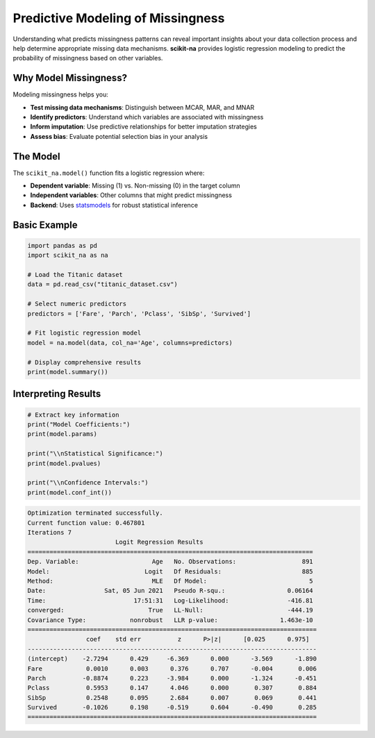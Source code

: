 Predictive Modeling of Missingness
===================================

Understanding what predicts missingness patterns can reveal important insights about
your data collection process and help determine appropriate missing data mechanisms.
**scikit-na** provides logistic regression modeling to predict the probability of
missingness based on other variables.

Why Model Missingness?
~~~~~~~~~~~~~~~~~~~~~~

Modeling missingness helps you:

* **Test missing data mechanisms**: Distinguish between MCAR, MAR, and MNAR
* **Identify predictors**: Understand which variables are associated with missingness
* **Inform imputation**: Use predictive relationships for better imputation strategies
* **Assess bias**: Evaluate potential selection bias in your analysis

The Model
~~~~~~~~~

The ``scikit_na.model()`` function fits a logistic regression where:

* **Dependent variable**: Missing (1) vs. Non-missing (0) in the target column
* **Independent variables**: Other columns that might predict missingness
* **Backend**: Uses `statsmodels <https://www.statsmodels.org>`_ for robust statistical inference

Basic Example
~~~~~~~~~~~~~

.. code-block:: python

   import pandas as pd
   import scikit_na as na

   # Load the Titanic dataset
   data = pd.read_csv("titanic_dataset.csv")

   # Select numeric predictors
   predictors = ['Fare', 'Parch', 'Pclass', 'SibSp', 'Survived']

   # Fit logistic regression model
   model = na.model(data, col_na='Age', columns=predictors)

   # Display comprehensive results
   print(model.summary())

Interpreting Results
~~~~~~~~~~~~~~~~~~~

.. code-block:: python

   # Extract key information
   print("Model Coefficients:")
   print(model.params)

   print("\\nStatistical Significance:")
   print(model.pvalues)

   print("\\nConfidence Intervals:")
   print(model.conf_int())

.. code::

    Optimization terminated successfully.
    Current function value: 0.467801
    Iterations 7
                            Logit Regression Results                           
    ==============================================================================
    Dep. Variable:                    Age   No. Observations:                  891
    Model:                          Logit   Df Residuals:                      885
    Method:                           MLE   Df Model:                            5
    Date:                Sat, 05 Jun 2021   Pseudo R-squ.:                 0.06164
    Time:                        17:51:31   Log-Likelihood:                -416.81
    converged:                       True   LL-Null:                       -444.19
    Covariance Type:            nonrobust   LLR p-value:                 1.463e-10
    ===============================================================================
                    coef    std err          z      P>|z|      [0.025      0.975]
    -------------------------------------------------------------------------------
    (intercept)    -2.7294      0.429     -6.369      0.000      -3.569      -1.890
    Fare            0.0010      0.003      0.376      0.707      -0.004       0.006
    Parch          -0.8874      0.223     -3.984      0.000      -1.324      -0.451
    Pclass          0.5953      0.147      4.046      0.000       0.307       0.884
    SibSp           0.2548      0.095      2.684      0.007       0.069       0.441
    Survived       -0.1026      0.198     -0.519      0.604      -0.490       0.285
    ===============================================================================

